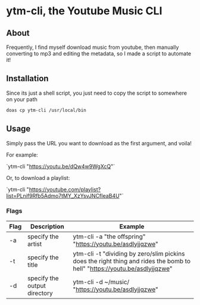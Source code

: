 * ytm-cli, the Youtube Music CLI

** About

Frequently, I find myself download music from youtube, then manually converting to mp3 and editing the metadata, so I made a script to automate it!

** Installation

Since its just a shell script, you just need to copy the script to somewhere on your path

#+begin_src bash
doas cp ytm-cli /usr/local/bin
#+end_src

** Usage

Simply pass the URL you want to download as the first argument, and voila!

For example:

`ytm-cli "https://youtu.be/dQw4w9WgXcQ"`

Or, to download a playlist:

`ytm-cli "https://youtube.com/playlist?list=PLnif9Rfb5Admo7tMY_XzYsvJNCfIeaB4U"`

*** Flags

|------+------------------------------+---------------------------------------------------------------------------------------------------------------------------|
| Flag | Description                  | Example                                                                                                                   |
|------+------------------------------+---------------------------------------------------------------------------------------------------------------------------|
| -a   | specify the artist           | ytm-cli -a "the offspring" "https://youtu.be/asdlyjjqzwe"                                                                 |
| -t   | specify the title            | ytm-cli -t "dividing by zero/slim pickins does the right thing and rides the bomb to hell" "https://youtu.be/asdlyjjqzwe" |
| -d   | specify the output directory | ytm-cli -d ~/music/ "https://youtu.be/asdlyjjqzwe"                                                                        |
|------+------------------------------+---------------------------------------------------------------------------------------------------------------------------|
